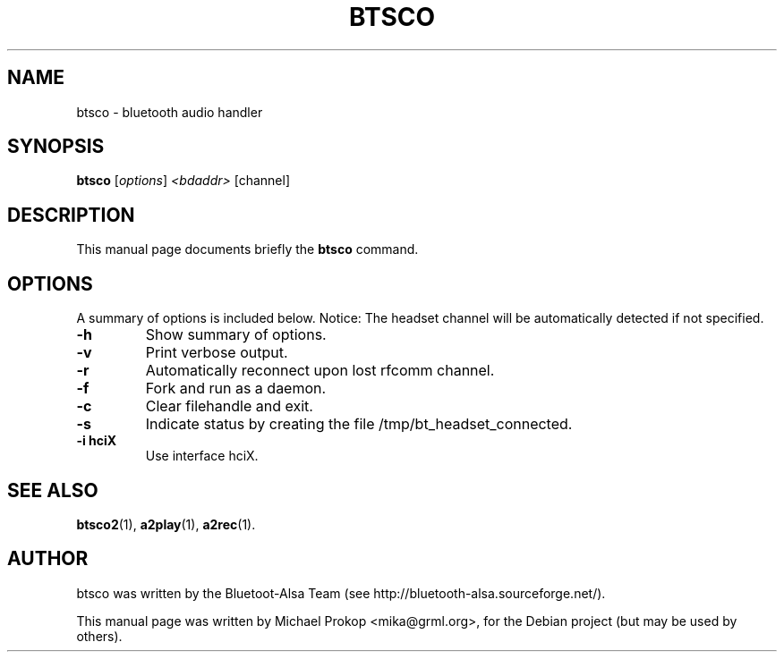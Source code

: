 .TH BTSCO 1 "February 18, 2006"
.SH NAME
btsco \- bluetooth audio handler
.SH SYNOPSIS
.B btsco
.RI [ options ] " <bdaddr>" " [channel]"
.SH DESCRIPTION
This manual page documents briefly the
.B btsco
command.
.PP
.SH OPTIONS
A summary of options is included below.
Notice: The headset channel will be automatically detected if not specified.
.TP
.B \-h
Show summary of options.
.TP
.B \-v
Print verbose output.
.TP
.B \-r
Automatically reconnect upon lost rfcomm channel.
.TP
.B \-f
Fork and run as a daemon.
.TP
.B \-c
Clear filehandle and exit.
.TP
.B \-s
Indicate status by creating the file /tmp/bt_headset_connected.
.TP
.B \-i hciX
Use interface hciX.
.SH SEE ALSO
.BR btsco2 (1),
.BR a2play (1),
.BR a2rec (1).
.br
.SH AUTHOR
btsco was written by the Bluetoot-Alsa Team (see http://bluetooth-alsa.sourceforge.net/).
.PP
This manual page was written by Michael Prokop <mika@grml.org>,
for the Debian project (but may be used by others).
